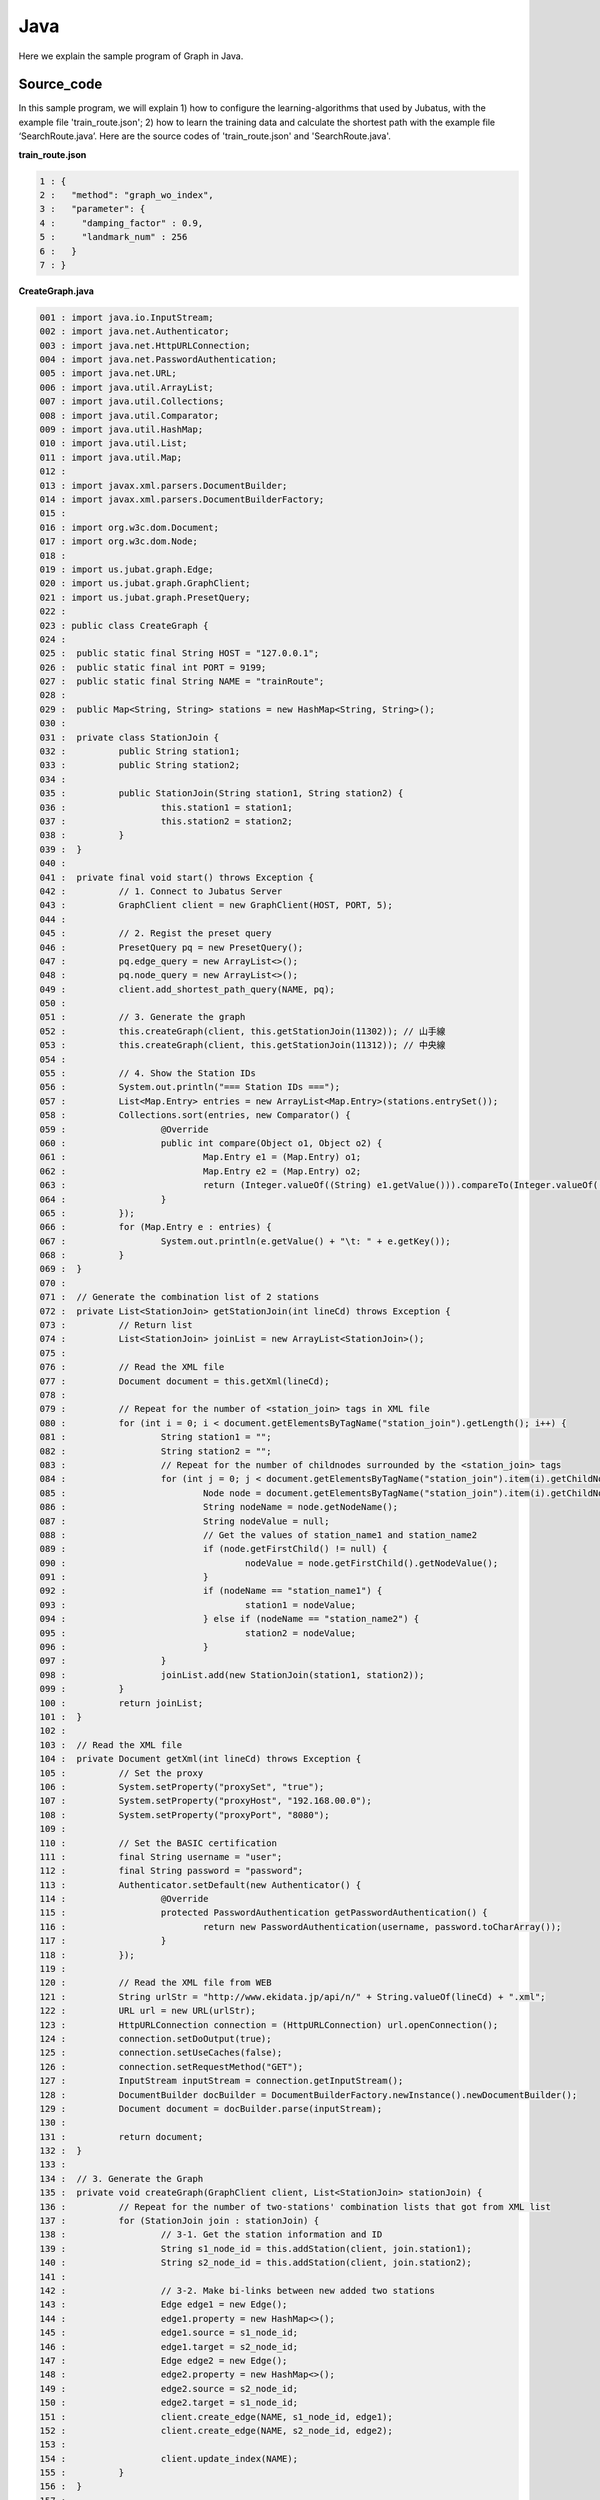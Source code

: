 ﻿Java
==================

Here we explain the sample program of Graph in Java. 

--------------------------------
Source_code
--------------------------------

In this sample program, we will explain 1) how to configure the learning-algorithms that used by Jubatus, with the example file 'train_route.json'; 2) how to learn the training data and calculate the shortest path with the example file ‘SearchRoute.java’. Here are the source codes of 'train_route.json' and 'SearchRoute.java'. 

**train_route.json**

.. code-block:: python

 1 : {
 2 :   "method": "graph_wo_index",
 3 :   "parameter": {
 4 :     "damping_factor" : 0.9,
 5 :     "landmark_num" : 256
 6 :   }
 7 : }
 

**CreateGraph.java**

.. code-block:: java

 001 : import java.io.InputStream;
 002 : import java.net.Authenticator;
 003 : import java.net.HttpURLConnection;
 004 : import java.net.PasswordAuthentication;
 005 : import java.net.URL;
 006 : import java.util.ArrayList;
 007 : import java.util.Collections;
 008 : import java.util.Comparator;
 009 : import java.util.HashMap;
 010 : import java.util.List;
 011 : import java.util.Map;
 012 : 
 013 : import javax.xml.parsers.DocumentBuilder;
 014 : import javax.xml.parsers.DocumentBuilderFactory;
 015 : 
 016 : import org.w3c.dom.Document;
 017 : import org.w3c.dom.Node;
 018 : 
 019 : import us.jubat.graph.Edge;
 020 : import us.jubat.graph.GraphClient;
 021 : import us.jubat.graph.PresetQuery;
 022 : 
 023 : public class CreateGraph {
 024 : 
 025 : 	public static final String HOST = "127.0.0.1";
 026 : 	public static final int PORT = 9199;
 027 : 	public static final String NAME = "trainRoute";
 028 : 
 029 : 	public Map<String, String> stations = new HashMap<String, String>();
 030 : 
 031 : 	private class StationJoin {
 032 : 		public String station1;
 033 : 		public String station2;
 034 : 
 035 : 		public StationJoin(String station1, String station2) {
 036 : 			this.station1 = station1;
 037 : 			this.station2 = station2;
 038 : 		}
 039 : 	}
 040 : 
 041 : 	private final void start() throws Exception {
 042 : 		// 1. Connect to Jubatus Server
 043 : 		GraphClient client = new GraphClient(HOST, PORT, 5);
 044 : 
 045 : 		// 2. Regist the preset query
 046 : 		PresetQuery pq = new PresetQuery();
 047 : 		pq.edge_query = new ArrayList<>();
 048 : 		pq.node_query = new ArrayList<>();
 049 : 		client.add_shortest_path_query(NAME, pq);
 050 : 
 051 : 		// 3. Generate the graph
 052 : 		this.createGraph(client, this.getStationJoin(11302)); // 山手線
 053 : 		this.createGraph(client, this.getStationJoin(11312)); // 中央線
 054 : 
 055 : 		// 4. Show the Station IDs
 056 : 		System.out.println("=== Station IDs ===");
 057 : 		List<Map.Entry> entries = new ArrayList<Map.Entry>(stations.entrySet());
 058 : 		Collections.sort(entries, new Comparator() {
 059 : 			@Override
 060 : 			public int compare(Object o1, Object o2) {
 061 : 				Map.Entry e1 = (Map.Entry) o1;
 062 : 				Map.Entry e2 = (Map.Entry) o2;
 063 : 				return (Integer.valueOf((String) e1.getValue())).compareTo(Integer.valueOf((String) e2.getValue()));
 064 : 			}
 065 : 		});
 066 : 		for (Map.Entry e : entries) {
 067 : 			System.out.println(e.getValue() + "\t: " + e.getKey());
 068 : 		}
 069 : 	}
 070 : 
 071 : 	// Generate the combination list of 2 stations
 072 : 	private List<StationJoin> getStationJoin(int lineCd) throws Exception {
 073 : 		// Return list
 074 : 		List<StationJoin> joinList = new ArrayList<StationJoin>();
 075 : 
 076 : 		// Read the XML file
 077 : 		Document document = this.getXml(lineCd);
 078 : 
 079 : 		// Repeat for the number of <station_join> tags in XML file
 080 : 		for (int i = 0; i < document.getElementsByTagName("station_join").getLength(); i++) {
 081 : 			String station1 = "";
 082 : 			String station2 = "";
 083 : 			// Repeat for the number of childnodes surrounded by the <station_join> tags
 084 : 			for (int j = 0; j < document.getElementsByTagName("station_join").item(i).getChildNodes().getLength(); j++) {
 085 : 				Node node = document.getElementsByTagName("station_join").item(i).getChildNodes().item(j);
 086 : 				String nodeName = node.getNodeName();
 087 : 				String nodeValue = null;
 088 : 				// Get the values of station_name1 and station_name2
 089 : 				if (node.getFirstChild() != null) {
 090 : 					nodeValue = node.getFirstChild().getNodeValue();
 091 : 				}
 092 : 				if (nodeName == "station_name1") {
 093 : 					station1 = nodeValue;
 094 : 				} else if (nodeName == "station_name2") {
 095 : 					station2 = nodeValue;
 096 : 				}
 097 : 			}
 098 : 			joinList.add(new StationJoin(station1, station2));
 099 : 		}
 100 : 		return joinList;
 101 : 	}
 102 : 
 103 : 	// Read the XML file
 104 : 	private Document getXml(int lineCd) throws Exception {
 105 : 		// Set the proxy 
 106 : 		System.setProperty("proxySet", "true");
 107 : 		System.setProperty("proxyHost", "192.168.00.0");
 108 : 		System.setProperty("proxyPort", "8080");
 109 : 
 110 : 		// Set the BASIC certification
 111 : 		final String username = "user";
 112 : 		final String password = "password";
 113 : 		Authenticator.setDefault(new Authenticator() {
 114 : 			@Override
 115 : 			protected PasswordAuthentication getPasswordAuthentication() {
 116 : 				return new PasswordAuthentication(username, password.toCharArray());
 117 : 			}
 118 : 		});
 119 : 
 120 : 		// Read the XML file from WEB
 121 : 		String urlStr = "http://www.ekidata.jp/api/n/" + String.valueOf(lineCd) + ".xml";
 122 : 		URL url = new URL(urlStr);
 123 : 		HttpURLConnection connection = (HttpURLConnection) url.openConnection();
 124 : 		connection.setDoOutput(true);
 125 : 		connection.setUseCaches(false);
 126 : 		connection.setRequestMethod("GET");
 127 : 		InputStream inputStream = connection.getInputStream();
 128 : 		DocumentBuilder docBuilder = DocumentBuilderFactory.newInstance().newDocumentBuilder();
 129 : 		Document document = docBuilder.parse(inputStream);
 130 : 
 131 : 		return document;
 132 : 	}
 133 : 
 134 : 	// 3. Generate the Graph
 135 : 	private void createGraph(GraphClient client, List<StationJoin> stationJoin) {
 136 : 		// Repeat for the number of two-stations' combination lists that got from XML list
 137 : 		for (StationJoin join : stationJoin) {
 138 : 			// 3-1. Get the station information and ID
 139 : 			String s1_node_id = this.addStation(client, join.station1);
 140 : 			String s2_node_id = this.addStation(client, join.station2);
 141 : 
 142 : 			// 3-2. Make bi-links between new added two stations
 143 : 			Edge edge1 = new Edge();
 144 : 			edge1.property = new HashMap<>();
 145 : 			edge1.source = s1_node_id;
 146 : 			edge1.target = s2_node_id;
 147 : 			Edge edge2 = new Edge();
 148 : 			edge2.property = new HashMap<>();
 149 : 			edge2.source = s2_node_id;
 150 : 			edge2.target = s1_node_id;
 151 : 			client.create_edge(NAME, s1_node_id, edge1);
 152 : 			client.create_edge(NAME, s2_node_id, edge2);
 153 : 
 154 : 			client.update_index(NAME);
 155 : 		}
 156 : 	}
 157 : 
 158 : 	private String addStation(GraphClient client, String station) {
 159 : 		String nodeId;
 160 : 		Map<String, String> property = new HashMap<String, String>();
 161 : 		// Check whether the 'station', as the argument, has be stored in the Map or not.
 162 : 		if (this.stations.containsKey(station)) {
 163 : 			// If yes, return the ID
 164 : 			nodeId = this.stations.get(station);
 165 : 		} else {
 166 : 			// If no, create a new node for the station, and return its ID.
 167 : 			nodeId = client.create_node(NAME);
 168 : 			property.put("name", station);
 169 : 			client.update_node(NAME, nodeId, property);
 170 : 			// Store the created node into the Map of stations
 171 : 			this.stations.put(station, nodeId);
 172 : 		}
 173 : 		return nodeId;
 174 : 	}
 175 : 	
 176 : 	public static void main(String[] args) throws Exception {
 177 : 		new CreateGraph().start();
 178 : 		System.exit(0);
 179 : 	}
 180 : 
 181 : }
 
 
**SearchRoute.java**

.. code-block:: java

 01 : import java.util.ArrayList;
 02 : import java.util.List;
 03 : 
 04 : import us.jubat.graph.GraphClient;
 05 : import us.jubat.graph.Node;
 06 : import us.jubat.graph.PresetQuery;
 07 : import us.jubat.graph.ShortestPathQuery;
 08 : 
 09 : public class SearchRoute {
 10 : 
 11 : 	public static final String HOST = "127.0.0.1";
 12 : 	public static final int PORT = 9199;
 13 : 	public static final String NAME = "trainRoute";
 14 : 
 15 : 	private final void start(String source, String target) throws Exception {
 16 : 		// 1. Connect to Jubatus Server
 17 : 		GraphClient client = new GraphClient(HOST, PORT, 5);
 18 : 
 19 : 		// 2. Prepare the query
 20 : 		PresetQuery pq = new PresetQuery();
 21 : 		pq.edge_query = new ArrayList<>();
 22 : 		pq.node_query = new ArrayList<>();
 23 : 
 24 : 		ShortestPathQuery query = new ShortestPathQuery();
 25 : 		query.source = source;
 26 : 		query.target = target;
 27 : 		query.max_hop = 100;
 28 : 		query.query = pq;
 29 : 
 30 : 		// 3. Calculate the shortest path
 31 : 		List<String> stations = client.get_shortest_path(NAME, query);
 32 : 
 33 : 		// 4. Return the results
 34 : 		System.out.println("Pseudo-Shortest Path (hops) from " + query.source + "to " + query.target);
 35 : 		for (String station : stations) {
 36 : 			Node node = client.get_node(NAME, station);
 37 : 			String stationName = "";
 38 : 			if (node.property.containsKey("name")) {
 39 : 				stationName = node.property.get("name");
 40 : 			}
 41 : 			System.out.println(station + "\t: " + stationName);
 42 : 		}
 43 : 	}
 44 : 
 45 : 	public static void main(String[] args) throws Exception {
 46 : 		new SearchRoute().start(args[0], args[1]);
 47 : 		System.exit(0);
 48 : 	}
 49 : 
 50 : }


--------------------------------
Explanation
--------------------------------

**train_route.json**

The configuration information is given by the JSON unit. Here is the meaning of each JSON filed.

 * method
 
  Specify the algorithm used in graph mining. In this example, we use the graph without indexing, so we specify it with "graph_wo_index".
  
 * parameter
 
  Specify the parameters to be passed to the algorithm.
  We specify two parameter here, "damping_factor" and "landmark_num".
  "damping_factor" is the damping factor used in PageRank calculation. It adjusts scores for nodes with differenct degrees.The bigger it is, the more sensitive to graph structure PageRank score is, but the larger biases it causes. In the original paper, 0.85 is good.
  "landmark_num" is used for shortest path calculation. The bigger it is, more accurate value you can get, but the more memory is required. 


**CreateGraph.java**

 CreateGraph.java generates a graph composed of Yamanote-line and Chuou-line. The client program in Graph will use the 'GraphClient' class defined in 'us.jubat.graph'. Here are the 5 methods used in the sample.
 
 * add_shortest_path_query(String name, PresetQuery query)
 
  Regist the shortest-path calculation query that to be used.

 * create_node(String name)
 
  Add one node into graph.

 * update_node(String name, String node_id, Map<String, String> property)
 
  Update a node's 'node_id' attribute in property map.

 * create_edge(String name, String node_id, Edge e)
 
  Make the link from e.source to e.target.

 * get_shortest_path(String name, ShortestPathQuery query)
 
  Calculates (from the precomputed data) a shortest path from query.source to query.target that matches the preset query.

 1. Connect to Jubatus Server

  Connect to Jubatus Server (Row 33).
  Setting the IP addr., RPC port of Jubatus Server, and the connection waiting time.

 2. Regist the preset query
  
  The 'add_shortest_path_query' method must be registered beforehand. Therefore, the 'PresetQuery' is made (Row 46), and its pq.edge_query and pq.node_query are filled with the newly declared ArrayList (Row 47, 48). Finally, the query made by 'add_shortest_path_query' is registed (Row 49).

 3. Generate the graph

  Make the graph composed of Yamanote-line and Chuou-line.
  Firstly, private method [createGraph] is called at (Row 52, 53).
  The first parameter in [createGraph] is the GraphClient made in Step. 1. 
  The second prarmeter is the return value from private method [getStationJoin].
  
  Private method [getStationJoin] makes the combination list of two neighbor stations.
  At first, the ArrayList of inner class [StationJoin] is made (Row 74).
  Then, set the instance variable, station1 and station2, in [StationJoin] Class (Row 31-39).
  After setting the two stations' name, method [getStationJoin] will make the combination list.
  
  Next, we get the station information from the Web. Private method [getXml] is called to download the XML file (Row 77).
  The same parameter is passed from [getStationJoin] to [getXml] method.
  This parameter is used to make the URL, from which to download XML file.
  Proxy for the private method [getXml] is set in (Row 106-118). Please comment out them if not needed.
  Codes in (Row 121-129) are the processes for reading the XML file.
  Contents of the XML file likes below.
  In this sample program, we ignore the factor of 'distance', and only consider the connections between stations. So, the values in <station_name1>, <station_name2> are not used in the program.  
  ::
  
   <ekidata version="ekidata.jp station_join api 1.0">
   <station_join>
    <station_cd1>1131231</station_cd1>
    <station_cd2>1131232</station_cd2>
    <station_name1>Nichi-Hachioji</station_name1>
    <station_name2>Takao</station_name2>
    <lat1>35.656621</lat1>
    <lon1>139.31264</lon1>
    <lat2>35.642026</lat2>
    <lon2>139.282288</lon2>
   </station_join>
   <station_join>
    <station_cd1>1131230</station_cd1>
    <station_cd2>1131231</station_cd2>
    <station_name1>Hachioji</station_name1>
    <station_name2>Nichi-Hachioji</station_name2>
    <lat1>35.655555</lat1>
    <lon1>139.338998</lon1>
    <lat2>35.656621</lat2>
    <lon2>139.31264</lon2>
   </station_join>
   <station_join>
    <station_cd1>1131229</station_cd1>
    <station_cd2>1131230</station_cd2>
    <station_name1>Toyota</station_name1>
    <station_name2>Hachioji</station_name2>
    <lat1>35.659502</lat1>
    <lon1>139.381495</lon1>
    <lat2>35.655555</lat2>
    <lon2>139.338998</lon2>
   </station_join>
   -Snip-
   

  Now, we input the value of <station_cd1> in the XML file into the instance variable 'station1' in [StationJoin] class, and the value of <station_cd2> in to 'station2'.
  The number of instance created in [StationJoin] is the same as the number of <station_join> tags, and they are sotred in the ArrayList that created at Row 74 （Row 80-99).
  
  Next, we make the graph by using the ArrayList<StationJoin> created above (Row 135-156).
  The private method [createGraph] performs the following task.
  
   3-1. Add station information and ID.
    Insert node into graph. Here, a node means a station. (eg. Shinagawa, Ochanomizu, Tokyo, etc.)
    
   3-2. Create links between the added two neighbor stations
    Make the bi-link between the registed station to its neighbor stations. Here, a link means a route. (eg. Harajuku <-> Shibuya, etc.)
    
  3-1. Add station information and ID.
   Private method [addStation] is called (Row 139-140), to add every pair of neighboring nodes <station1, station2> in to the graph. 
   Method [addStation] will check the instance variable 'stations' (of HashMap<String, String> type). If the HashMap contains the specified station, the station_id will be returned; Otherwise, a new node is created, and its ID is returned after storing the nodeID and station name into the 'stations' Hashmap (Row 158-174).
   Mehods [create_node] and [update_node] in GraphClient regist the new node (Row 167-169).
   At first, [create_node] method is called with its argument set by an unique task name in the ZooKeeper cluster, and the returned value is the nodeId (Row 167).
   After that, a node is added into the graph. Then, we regist the key-value <name, "station name"> into the 'property' (Row 168), which is the instance of HashMap<String, String> created at Row 160.
   Finally, [update_node] method updates the 'property' with the node created at Row 167 (Row 169).
   
  3-2. Create links between the added two neighbor stations
   After adding the two neighbor stations by method [addStation], we create the bi-links between station1 and station2 (Row 143-152).
   Method [create_edge] is used to create the bi-links.
   The second argument means the start node's ID. The third argument is an instance of Edge class, which stores the nodeID of both start and end nodes in the edge.
   
  The [update_index] method in Row 154 is used for locally Mix operation, do not use it in distributed environment.
  
 4. Show the stations

  In step 3-1, station name and station ID(nodeID) are stored into the "stations". Here, we output the stations names by the ascending order of their IDs (Row 56-68).
  
 **SearchRoute.java**
 
 SearchRoute.java finds the shortest path between every 2 stations from the graph that made by CreateGraph.java.
 The method it used is the "get_shortest_path".
  
  1. Connect to Jubatus Server

   Connect to Jubatus Server (Row 17).
   Setting the IP addr., RPC port of Jubatus Server, and the connection waiting time.

   
  2. Prepare the query

   Prepare the query for the shortest path calculation (Row 20-28).
   Create the ShortestPathQuery required by the [get_shortest_path] method (Row 24).
   Store the start node's & end node's nodeIDs into the source & target variables in the 'ShortestPathQuery'. 
   The process will be truncated if it fails to find the route within the specified number of 'maxhop'.
   Also note, the query should be registed by "add_shortest_path_query" beforehand.
   
  3. Calculate the shortes path

   By specifying the "ShortestPathQuery" that created in Step.2, get_shortest_path(String name, ShortestPathQuery query)method will find the shortest path (Row 31). It calculates (from the precomputed data) the shortest path from query.source to query.target that matches the preset query. 
   
  4. Show the results

   Show the ID of stations that on the shortes path calculated in Step 3 (Row 34-42).


-------------------------------------
Run the sample program
-------------------------------------

［At Jubatus Server］
 start "jubagraph" process.
 
 ::
 
  $ jubagraph --configpath train_route.json
 

［At Jubatus Client］
 Get the required package and Java client ready.
 Run create_graph.java!
 
 ::
 
  $ java CreateGraph
  
  === Station IDs ===
  0       Shinagawa
  1       Osaki
  4       Tamachi
  ...
  139     Nagano
  144     Yotsuya
  147     Ochanomizu
  
 Output of the station name, and their station ID (node ID on graph).

 Search the shortest path between 2 stations.
 
 ::
 
  $ java SearchRoute 0 144
  
  Pseudo-Shortest Path (hops) from 0 to 144:
  0     Shinagawa
  4     Tamachi
  7     Hamamatsucho
  10    Shinbashi
  13    Yurakucho
  16    Tokyo
  19    Kanda
  147   Ochanomizu
  144   Yotsuya

